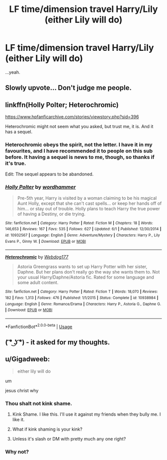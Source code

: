 #+TITLE: LF time/dimension travel Harry/Lily (either Lily will do)

* LF time/dimension travel Harry/Lily (either Lily will do)
:PROPERTIES:
:Author: inthebeam
:Score: 38
:DateUnix: 1532713066.0
:DateShort: 2018-Jul-27
:FlairText: Request
:END:
...yeah.


** Slowly upvote... Don't judge me people.
:PROPERTIES:
:Author: Norsefyre
:Score: 32
:DateUnix: 1532741957.0
:DateShort: 2018-Jul-28
:END:


** linkffn(Holly Polter; Heterochromic)

[[https://www.hpfanficarchive.com/stories/viewstory.php?sid=396]]

Heterochromic might not seem what you asked, but trust me, it is. And it has a sequel.
:PROPERTIES:
:Author: nauze18
:Score: 5
:DateUnix: 1532715687.0
:DateShort: 2018-Jul-27
:END:

*** Heterochromic obeys the spirit, not the letter. I have it in my favourites, and I have recommended it to people on this sub before. It having a sequel is news to me, though, so thanks if it's true.

Edit: The sequel appears to be abandoned.
:PROPERTIES:
:Author: inthebeam
:Score: 3
:DateUnix: 1532717446.0
:DateShort: 2018-Jul-27
:END:


*** [[https://www.fanfiction.net/s/10932567/1/][*/Holly Polter/*]] by [[https://www.fanfiction.net/u/1485356/wordhammer][/wordhammer/]]

#+begin_quote
  Pre-5th year, Harry is visited by a woman claiming to be his magical Aunt Holly, except that she can't cast spells... or keep her hands off of him... or stay out of trouble. Holly plans to teach Harry the true power of having a Destiny, or die trying.
#+end_quote

^{/Site/:} ^{fanfiction.net} ^{*|*} ^{/Category/:} ^{Harry} ^{Potter} ^{*|*} ^{/Rated/:} ^{Fiction} ^{M} ^{*|*} ^{/Chapters/:} ^{18} ^{*|*} ^{/Words/:} ^{146,653} ^{*|*} ^{/Reviews/:} ^{167} ^{*|*} ^{/Favs/:} ^{535} ^{*|*} ^{/Follows/:} ^{627} ^{*|*} ^{/Updated/:} ^{6/1} ^{*|*} ^{/Published/:} ^{12/30/2014} ^{*|*} ^{/id/:} ^{10932567} ^{*|*} ^{/Language/:} ^{English} ^{*|*} ^{/Genre/:} ^{Adventure/Mystery} ^{*|*} ^{/Characters/:} ^{Harry} ^{P.,} ^{Lily} ^{Evans} ^{P.,} ^{Ginny} ^{W.} ^{*|*} ^{/Download/:} ^{[[http://www.ff2ebook.com/old/ffn-bot/index.php?id=10932567&source=ff&filetype=epub][EPUB]]} ^{or} ^{[[http://www.ff2ebook.com/old/ffn-bot/index.php?id=10932567&source=ff&filetype=mobi][MOBI]]}

--------------

[[https://www.fanfiction.net/s/10938984/1/][*/Heterochromic/*]] by [[https://www.fanfiction.net/u/921200/Webdog177][/Webdog177/]]

#+begin_quote
  Astoria Greengrass wants to set up Harry Potter with her sister, Daphne. But her plans don't really go the way she wants them to. Not your usual Harry/Daphne/Astoria fic. Rated for some language and some adult content.
#+end_quote

^{/Site/:} ^{fanfiction.net} ^{*|*} ^{/Category/:} ^{Harry} ^{Potter} ^{*|*} ^{/Rated/:} ^{Fiction} ^{T} ^{*|*} ^{/Words/:} ^{18,070} ^{*|*} ^{/Reviews/:} ^{182} ^{*|*} ^{/Favs/:} ^{1,313} ^{*|*} ^{/Follows/:} ^{476} ^{*|*} ^{/Published/:} ^{1/1/2015} ^{*|*} ^{/Status/:} ^{Complete} ^{*|*} ^{/id/:} ^{10938984} ^{*|*} ^{/Language/:} ^{English} ^{*|*} ^{/Genre/:} ^{Romance/Drama} ^{*|*} ^{/Characters/:} ^{Harry} ^{P.,} ^{Astoria} ^{G.,} ^{Daphne} ^{G.} ^{*|*} ^{/Download/:} ^{[[http://www.ff2ebook.com/old/ffn-bot/index.php?id=10938984&source=ff&filetype=epub][EPUB]]} ^{or} ^{[[http://www.ff2ebook.com/old/ffn-bot/index.php?id=10938984&source=ff&filetype=mobi][MOBI]]}

--------------

*FanfictionBot*^{2.0.0-beta} | [[https://github.com/tusing/reddit-ffn-bot/wiki/Usage][Usage]]
:PROPERTIES:
:Author: FanfictionBot
:Score: 2
:DateUnix: 1532715738.0
:DateShort: 2018-Jul-27
:END:


** ( ͡° ͜ʖ ͡°) - it asked for my thoughts.
:PROPERTIES:
:Author: CloakedDarkness
:Score: 3
:DateUnix: 1532792280.0
:DateShort: 2018-Jul-28
:END:


** u/Gigadweeb:
#+begin_quote
  either lily will do
#+end_quote

um

jesus christ why
:PROPERTIES:
:Author: Gigadweeb
:Score: 2
:DateUnix: 1532713422.0
:DateShort: 2018-Jul-27
:END:

*** Thou shalt not kink shame.
:PROPERTIES:
:Author: moomoogoat
:Score: 44
:DateUnix: 1532715224.0
:DateShort: 2018-Jul-27
:END:

**** Kink Shame. I like this. I'll use it against my friends when they bully me. I like it.
:PROPERTIES:
:Author: nauze18
:Score: 9
:DateUnix: 1532715563.0
:DateShort: 2018-Jul-27
:END:


**** What if kink shaming is your kink?
:PROPERTIES:
:Author: ATRDCI
:Score: 5
:DateUnix: 1532796048.0
:DateShort: 2018-Jul-28
:END:


**** Unless it's slash or DM with pretty much any one right?
:PROPERTIES:
:Author: Socio_Pathic
:Score: 5
:DateUnix: 1532755918.0
:DateShort: 2018-Jul-28
:END:


*** Why not?
:PROPERTIES:
:Author: AutumnSouls
:Score: 5
:DateUnix: 1532718336.0
:DateShort: 2018-Jul-27
:END:
